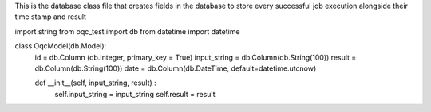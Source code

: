 This is the database class file that creates fields in the database to store every successful job execution alongside their time stamp and result

import string
from oqc_test import db
from datetime import datetime


class OqcModel(db.Model):
    id = db.Column (db.Integer, primary_key = True)
    input_string = db.Column(db.String(100))
    result = db.Column(db.String(100))
    date = db.Column(db.DateTime, default=datetime.utcnow)
    
    def __init__(self, input_string, result) :
        self.input_string = input_string
        self.result = result
